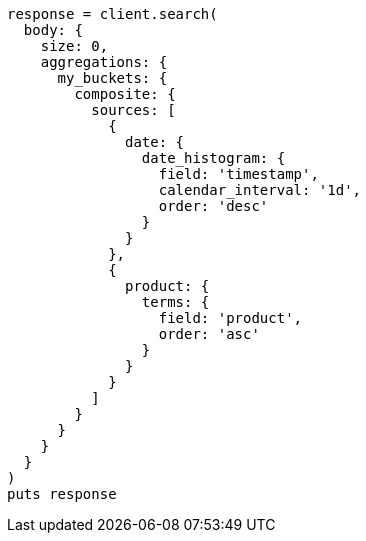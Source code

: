 [source, ruby]
----
response = client.search(
  body: {
    size: 0,
    aggregations: {
      my_buckets: {
        composite: {
          sources: [
            {
              date: {
                date_histogram: {
                  field: 'timestamp',
                  calendar_interval: '1d',
                  order: 'desc'
                }
              }
            },
            {
              product: {
                terms: {
                  field: 'product',
                  order: 'asc'
                }
              }
            }
          ]
        }
      }
    }
  }
)
puts response
----
